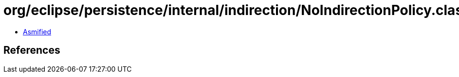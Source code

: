= org/eclipse/persistence/internal/indirection/NoIndirectionPolicy.class

 - link:NoIndirectionPolicy-asmified.java[Asmified]

== References

